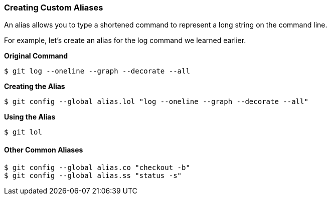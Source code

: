 [[_config_alias]]
### Creating Custom Aliases

An alias allows you to type a shortened command to represent a long string on the command line.

For example, let's create an alias for the log command we learned earlier.

*Original Command*
[source,console]
----
$ git log --oneline --graph --decorate --all
----

*Creating the Alias*
[source,console]
----
$ git config --global alias.lol "log --oneline --graph --decorate --all"
----

*Using the Alias*
[source,console]
----
$ git lol
----

#### Other Common Aliases

[source,console]
----
$ git config --global alias.co "checkout -b"
$ git config --global alias.ss "status -s"
----
